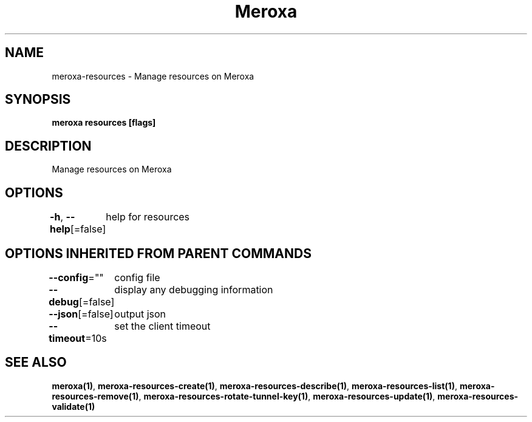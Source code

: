 .nh
.TH "Meroxa" "1" "Aug 2021" "Meroxa CLI " "Meroxa Manual"

.SH NAME
.PP
meroxa\-resources \- Manage resources on Meroxa


.SH SYNOPSIS
.PP
\fBmeroxa resources [flags]\fP


.SH DESCRIPTION
.PP
Manage resources on Meroxa


.SH OPTIONS
.PP
\fB\-h\fP, \fB\-\-help\fP[=false]
	help for resources


.SH OPTIONS INHERITED FROM PARENT COMMANDS
.PP
\fB\-\-config\fP=""
	config file

.PP
\fB\-\-debug\fP[=false]
	display any debugging information

.PP
\fB\-\-json\fP[=false]
	output json

.PP
\fB\-\-timeout\fP=10s
	set the client timeout


.SH SEE ALSO
.PP
\fBmeroxa(1)\fP, \fBmeroxa\-resources\-create(1)\fP, \fBmeroxa\-resources\-describe(1)\fP, \fBmeroxa\-resources\-list(1)\fP, \fBmeroxa\-resources\-remove(1)\fP, \fBmeroxa\-resources\-rotate\-tunnel\-key(1)\fP, \fBmeroxa\-resources\-update(1)\fP, \fBmeroxa\-resources\-validate(1)\fP
